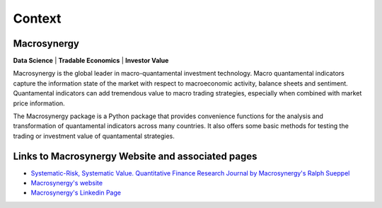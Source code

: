 .. _01_context:


Context
=======

Macrosynergy
------------

**Data Science** | **Tradable Economics** | **Investor Value**

Macrosynergy is the global leader in macro-quantamental investment technology. Macro
quantamental indicators capture the information state of the market with respect to
macroeconomic activity, balance sheets and sentiment. Quantamental indicators can add
tremendous value to macro trading strategies, especially when combined with market price
information.

The Macrosynergy package is a Python package that provides convenience functions for the
analysis and transformation of quantamental indicators across many countries. It also
offers some basic methods for testing the trading or investment value of quantamental
strategies.

Links to Macrosynergy Website and associated pages
--------------------------------------------------

- `Systematic-Risk, Systematic Value. Quantitative Finance Research
  Journal by Macrosynergy's Ralph Sueppel <https://research.macrosynergy.com/>`_
- `Macrosynergy's website <https://www.macrosynergy.com>`_
- `Macrosynergy's Linkedin Page <https://www.linkedin.com/company/macrosynergy-partners/>`_
